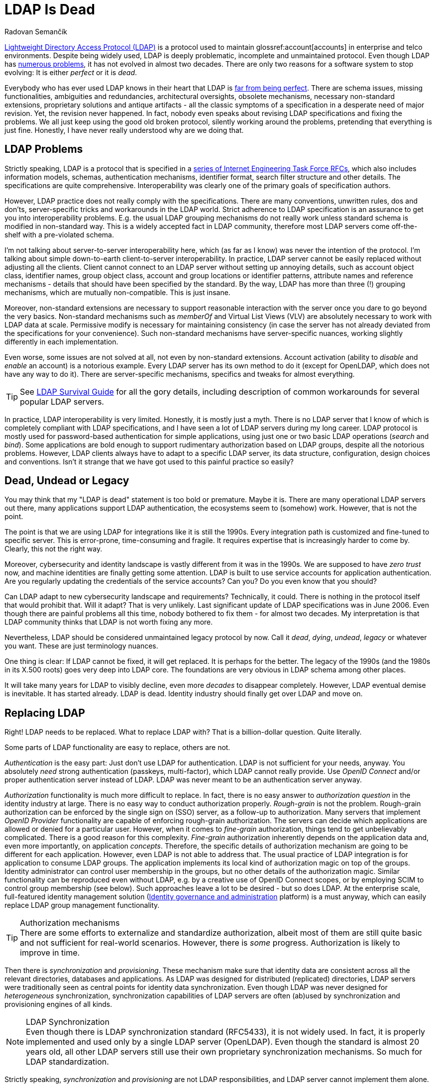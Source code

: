 = LDAP Is Dead
Radovan Semančík
:page-toc: top
:page-keywords: [ 'LDAP', 'directory service', 'identity management' ]
:page-description: LDAP is riddled with problems, yet it does not evolve. LDAP is not alive any more.
:page-alias: { "parent" : "/connectors/resources/ldap/" }
:page-visibility: hidden

https://en.wikipedia.org/wiki/Lightweight_Directory_Access_Protocol[Lightweight Directory Access Protocol (LDAP)] is a protocol used to maintain glossref:account[accounts] in enterprise and telco environments.
Despite being widely used, LDAP is deeply problematic, incomplete and unmaintained protocol.
Even though LDAP has xref:/iam/ldap/ldap-survival-guide/[numerous problems], it has not evolved in almost two decades.
There are only two reasons for a software system to stop evolving:
It is either _perfect_ or it is _dead_.

Everybody who has ever used LDAP knows in their heart that LDAP is xref:/iam/ldap/ldap-survival-guide/[far from being perfect].
There are schema issues, missing functionalities, ambiguities and redundancies, architectural oversights, obsolete mechanisms, necessary non-standard extensions, proprietary solutions and antique artifacts - all the classic symptoms of a specification in a desperate need of major revision.
Yet, the revision never happened.
In fact, nobody even speaks about revising LDAP specifications and fixing the problems.
We all just keep using the good old broken protocol, silently working around the problems, pretending that everything is just fine.
Honestly, I have never really understood why are we doing that.

== LDAP Problems

Strictly speaking, LDAP is a protocol that is specified in a link:https://www.rfc-editor.org/rfc/rfc4510[series of Internet Engineering Task Force RFCs], which also includes information models, schemas, authentication mechanisms, identifier format, search filter structure and other details.
The specifications are quite comprehensive.
Interoperability was clearly one of the primary goals of specification authors.

However, LDAP practice does not really comply with the specifications.
There are many conventions, unwritten rules, dos and don'ts, server-specific tricks and workarounds in the LDAP world.
Strict adherence to LDAP specification is an assurance to get you into interoperability problems.
E.g. the usual LDAP grouping mechanisms do not really work unless standard schema is modified in non-standard way.
This is a widely accepted fact in LDAP community, therefore most LDAP servers come off-the-shelf with a pre-violated schema.

I'm not talking about server-to-server interoperability here, which (as far as I know) was never the intention of the protocol.
I'm talking about simple down-to-earth client-to-server interoperability.
In practice, LDAP server cannot be easily replaced without adjusting all the clients.
Client cannot connect to an LDAP server without setting up annoying details, such as account object class, identifier names, group object class, account and group locations or identifier patterns, attribute names and reference mechanisms - details that should have been specified by the standard.
By the way, LDAP has more than three (!) grouping mechanisms, which are mutually non-compatible.
This is just insane.

Moreover, non-standard extensions are necessary to support reasonable interaction with the server once you dare to go beyond the very basics.
Non-standard mechanisms such as _memberOf_ and Virtual List Views (VLV) are absolutely necessary to work with LDAP data at scale.
Permissive modify is necessary for maintaining consistency (in case the server has not already deviated from the specifications for your convenience).
Such non-standard mechanisms have server-specific nuances, working slightly differently in each implementation.

Even worse, some issues are not solved at all, not even by non-standard extensions.
Account activation (ability to _disable_ and _enable_ an account) is a notorious example.
Every LDAP server has its own method to do it (except for OpenLDAP, which does not have any way to do it).
There are server-specific mechanisms, specifics and tweaks for almost everything.

TIP: See xref:/iam/ldap/ldap-survival-guide/[LDAP Survival Guide] for all the gory details, including description of common workarounds for several popular LDAP servers.

In practice, LDAP interoperability is very limited.
Honestly, it is mostly just a myth.
There is no LDAP server that I know of which is completely compliant with LDAP specifications, and I have seen a lot of LDAP servers during my long career.
LDAP protocol is mostly used for password-based authentication for simple applications, using just one or two basic LDAP operations (_search_ and _bind_).
Some applications are bold enough to support rudimentary authorization based on LDAP groups, despite all the notorious problems.
However, LDAP clients always have to adapt to a specific LDAP server, its data structure, configuration, design choices and conventions.
Isn't it strange that we have got used to this painful practice so easily?

== Dead, Undead or Legacy

You may think that my "LDAP is dead" statement is too bold or premature.
Maybe it is.
There are many operational LDAP servers out there, many applications support LDAP authentication, the ecosystems seem to (somehow) work.
However, that is not the point.

The point is that we are using LDAP for integrations like it is still the 1990s.
Every integration path is customized and fine-tuned to specific server.
This is error-prone, time-consuming and fragile.
It requires expertise that is increasingly harder to come by.
Clearly, this not the right way.

Moreover, cybersecurity and identity landscape is vastly different from it was in the 1990s.
We are supposed to have _zero trust_ now, and machine identities are finally getting some attention.
LDAP is built to use service accounts for application authentication.
Are you regularly updating the credentials of the service accounts?
Can you?
Do you even know that you should?

Can LDAP adapt to new cybersecurity landscape and requirements?
Technically, it could.
There is nothing in the protocol itself that would prohibit that.
Will it adapt?
That is very unlikely.
Last significant update of LDAP specifications was in June 2006.
Even though there are painful problems all this time, nobody bothered to fix them - for almost two decades.
My interpretation is that LDAP community thinks that LDAP is not worth fixing any more.

Nevertheless, LDAP should be considered unmaintained legacy protocol by now.
Call it _dead_, _dying_, _undead_, _legacy_ or whatever you want.
These are just terminology nuances.

One thing is clear: If LDAP cannot be fixed, it will get replaced.
It is perhaps for the better.
The legacy of the 1990s (and the 1980s in its X.500 roots) goes very deep into LDAP core.
The foundations are very obvious in LDAP schema among other places.

It will take many years for LDAP to visibly decline, even more _decades_ to disappear completely.
However, LDAP eventual demise is inevitable.
It has started already.
LDAP is dead.
Identity industry should finally get over LDAP and move on.

== Replacing LDAP

Right!
LDAP needs to be replaced.
What to replace LDAP with?
That is a billion-dollar question.
Quite literally.

Some parts of LDAP functionality are easy to replace, others are not.

_Authentication_ is the easy part:
Just don't use LDAP for authentication.
LDAP is not sufficient for your needs, anyway.
You absolutely _need_ strong authentication (passkeys, multi-factor), which LDAP cannot really provide.
Use _OpenID Connect_ and/or proper authentication server instead of LDAP.
LDAP was never meant to be an authentication server anyway.

_Authorization_ functionality is much more difficult to replace.
In fact, there is no easy answer to _authorization question_ in the identity industry at large.
There is no easy way to conduct authorization properly.
_Rough-grain_ is not the problem.
Rough-grain authorization can be enforced by the single sign on (SSO) server, as a follow-up to authorization.
Many servers that implement _OpenID Provider_ functionality are capable of enforcing rough-grain authorization.
The servers can decide which applications are allowed or denied for a particular user.
However, when it comes to _fine-grain_ authorization, things tend to get unbelievably complicated.
There is a good reason for this complexity.
_Fine-grain_ authorization inherently depends on the application data and, even more importantly, on application _concepts_.
Therefore, the specific details of authorization mechanism are going to be different for each application.
However, even LDAP is not able to address that.
The usual practice of LDAP integration is for application to consume LDAP groups.
The application implements its local kind of authorization magic on top of the groups.
Identity administrator can control user membership in the groups, but no other details of the authorization magic.
Similar functionality can be reproduced even without LDAP, e.g. by a creative use of OpenID Connect scopes, or by employing SCIM to control group membership (see below).
Such approaches leave a lot to be desired - but so does LDAP.
At the enterprise scale, full-featured identity management solution (xref:/iam/iga/[Identity governance and administration] platform) is a must anyway, which can easily replace LDAP group management functionality.

.Authorization mechanisms
TIP: There are some efforts to externalize and standardize authorization, albeit most of them are still quite basic and not sufficient for real-world scenarios.
However, there is _some_ progress.
Authorization is likely to improve in time.

Then there is _synchronization_ and _provisioning_.
These mechanism make sure that identity data are consistent across all the relevant directories, databases and applications.
As LDAP was designed for distributed (replicated) directories, LDAP servers were traditionally seen as central points for identity data synchronization.
Even though LDAP was never designed for _heterogeneous_ synchronization, synchronization capabilities of LDAP servers are often (ab)used by synchronization and provisioning engines of all kinds.

.LDAP Synchronization
NOTE: Even though there is LDAP synchronization standard (RFC5433), it is not widely used.
In fact, it is properly implemented and used only by a single LDAP server (OpenLDAP).
Even though the standard is almost 20 years old, all other LDAP servers still use their own proprietary synchronization mechanisms.
So much for LDAP standardization.

Strictly speaking, _synchronization_ and _provisioning_ are not LDAP responsibilities, and LDAP server cannot implement them alone.
Additional software is always needed anyway.
There are many systems that can handle synchronization without any need for LDAP.
This is the domain where xref:/iam/iga/[identity governance and administration (IGA)] platforms really shine.
However, IGA tools need to access the data somehow.
LDAP was instrumental as a common protocol to access (some) identity repositories.
However, LDAP is slowly replaced by SCIM.

System for Cross-domain Identity Management (SCIM) is an IETF specification (RFC7642) of a service for identity provisioning.
SCIM specification describes services to create, read, update and delete (a.k.a. "CRUD") data about users and groups, which is almost exactly the functionality that LDAP provides.
SCIM has (theoretical) advantage over LDAP, as it can be used to reach much more than just identity repositories.
In theory, every application is supposed to implement SCIM API, allowing standardized external access to identity data.
However, there is xref:/iam/iga/identity-provisioning/scim-troubles/[a lot of problems] when it comes to practice.
Despite the problems, SCIM may be a better choice than LDAP for future applications.

== Conclusion

When it comes to its future potential, LDAP is dead.
It is cold rotting corpse.
Despite being dead, it still kicks.
It is being used in many deployments, which have to deal with the same unsolvable problems over and over again.

LDAP is not going to disappear quickly.
It will take years, even decades.
It is going to be slow and painful death.

Soon, LDAP won't be considered for new deployments.
LDAP functionalities are going to be replaced by other protocols, such as OpenID Connect or SCIM.
The sooner we let LDAP go, the better.
LDAP is not evolving, it has become a dead weight.
Sticking to LDAP is holding us back.
It is time to let go.

== FAQs and Buts

Confused?
You are probably thinking "This can't be right!" - especially if you are part of the identity community for some time already.
Maybe some of your thoughts and questions can be answered below.

=== But There Are Massive LDAP Directories Out There!

Yes, there are many LDAP directories, even massive, heavily replicated ones.
Yes, they are still being deployed.
The software works all right, I'm not questioning that.

Yet, the directories are using their own LDAP dialects, extensions and proprietary mechanisms.
As long as you adapt to the dialect and server-specific mechanisms, you may be just fine.
However, what is the point of having a standard when you have to adapt to specific server?

LDAP is not an interoperable standard any more.
Can you easily switch one LDAP server for another, without even touching the applications?
Protocol is all about interoperability.
LDAP fails miserably in that aspect.

Any proprietary protocol will do to run these directories - and in fact it often does.
There are many (maybe too many) non-SQL database options these days, with many massive deployments.
IT is difficult to be sure, but it is quite likely that there are much more non-LDAP than LDAP identity repositories already.

=== But LDAP is Such a Popular Protocol!

LDAP is not "popular", it is just widely used.
Few people honestly like LDAP, even fewer people really understand it.
LDAP experts are ageing and retiring, which may be one of the reasons why LDAP does not evolve any more.

=== What About Active Directory?

__Active Directory (AD) is based on LDAP, isn't it?
How can be LDAP dead, if there are thousands upon thousands of AD instances out there?__

Firstly, AD is not LDAP.
LDAP is just one of several means to access AD data - and it is neither the best one nor the most used one.
In fact, AD is not even _based_ on LDAP in any way.
LDAP was just glued onto AD as an after-thought.
This is very obvious if you look just a little bit deeper into AD.

Secondly, AD is a strange life form, in its very essence.
It seems to be both dead and alive at the same time.
However, as of now, Microsoft seems to be phasing out AD in favor of Entra ID.
Therefore, AD may in fact finally rest in peace sooner or later.

=== You Do Not Know What You Are Talking About!

Maybe I don't.
It is always difficult to be sure.
However, my history with LDAP goes back for almost three decades.
I was deploying LDAP directories for enterprises and telcos back when iPlanet was still a thing.
I helped with maintenance of Apache Directory API.
I have created a tool for easier configuration and maintenance of OpenLDAP.
I have developed flexible and feature-rich LDAP and AD connector for midPoint from scratch.
I had to analyze and test many LDAP servers while doing so, implementing obscure mechanisms and workarounds.
I have seen a thing or two in the LDAP world.
See my xref:/iam/ldap/ldap-survival-guide/[LDAP Survival Guide], a list of workarounds that I have compiled during my long afair with LDAP.
However, you do not need to take my word for this.
Just go ahead and look at those LDAP implementations yourself.

=== You Are Just an LDAP Hater!

If fact, I am quite the opposite.
I really *like* LDAP.
I immediately liked in back in the 1990s, and I still like it.
I think that LDAP is simple, elegant in its own way, and there are many good things about it.
It is very sad that the bad things are completely ruining the experience.
It is almost unbelievable that there is no will to fix numerous problems that LDAP has.

However, I have lost all hope that LDAP could ever be fixed.
There is no will in the community.
I have tried a long time ago, and I have failed.
For me there is no point in using broken and unfixable tool, pretending that everything is fine.
It is time to move on, to look beyond LDAP, into the future.

== See Also

* xref:/iam/ldap/ldap-survival-guide/[]

* xref:/iam/iga/identity-provisioning/scim-troubles/[]
